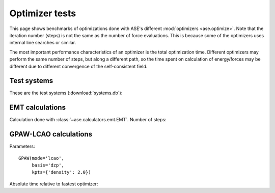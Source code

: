 .. _optimizer_tests:

===============
Optimizer tests
===============

This page shows benchmarks of optimizations done with ASE's different
:mod:`optimizers <ase.optimize>`.
Note that the iteration number (steps) is not the same as the number of force
evaluations. This is because some of the optimizers uses internal line searches
or similar.

The most important performance characteristics of an optimizer is the
total optimization time.
Different optimizers may perform the same number of steps, but along a different
path, so the time spent on calculation of energy/forces may be different
due to different convergence of the self-consistent field.


Test systems
============

These are the test systems (:download:`systems.db`):

.. csv-table::
   :file: systems.csv
   :header-rows: 1


EMT calculations
================

Calculation done with :class:`~ase.calculators.emt.EMT`.  Number of steps:

.. csv-table::
   :file: emt-iterations.csv
   :header-rows: 1


GPAW-LCAO calculations
======================

Parameters::

    GPAW(mode='lcao',
         basis='dzp',
         kpts={'density': 2.0})

Absolute time relative to fastest optimizer:

.. csv-table::
   :file: lcao-time.csv
   :header-rows: 1

